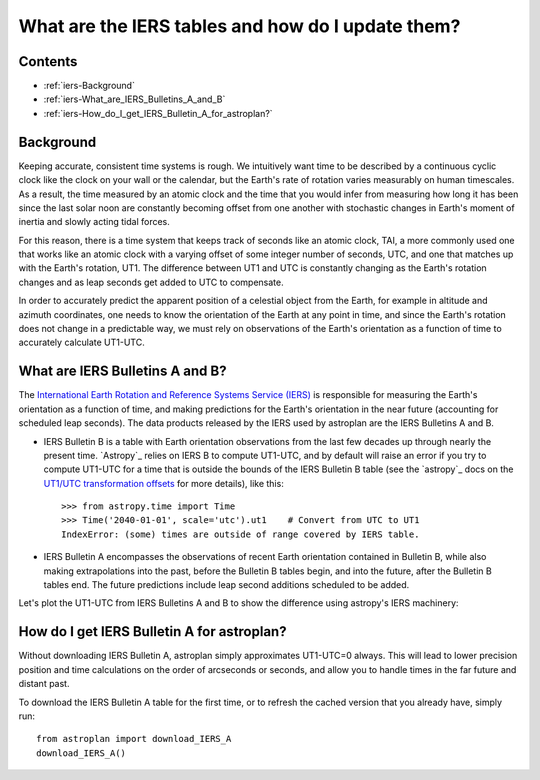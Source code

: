 .. doctest-skip-all

.. _iers:

**************************************************
What are the IERS tables and how do I update them?
**************************************************

Contents
========

* :ref:`iers-Background`
* :ref:`iers-What_are_IERS_Bulletins_A_and_B`
* :ref:`iers-How_do_I_get_IERS_Bulletin_A_for_astroplan?`

.. _iers-Background:

Background
==========

Keeping accurate, consistent time systems is rough. We intuitively want
time to be described by a continuous cyclic clock like the clock on your
wall or the calendar, but the Earth's rate of rotation varies measurably
on human timescales. As a result, the time measured by an atomic clock and
the time that you would infer from measuring how long it has been since the
last solar noon are constantly becoming offset from one another with
stochastic changes in Earth's moment of inertia and slowly acting tidal forces.

For this reason, there is a time system that keeps track of seconds like an
atomic clock, TAI, a more commonly used one that works like an atomic clock
with a varying offset of some integer number of seconds, UTC, and one that
matches up with the Earth's rotation, UT1. The difference between UT1 and UTC is
constantly changing as the Earth's rotation changes and as leap seconds get
added to UTC to compensate.

In order to accurately predict the apparent position of a celestial object from
the Earth, for example in altitude and azimuth coordinates, one needs to know
the orientation of the Earth at any point in time, and since the Earth's
rotation does not change in a predictable way, we must rely on observations
of the Earth's orientation as a function of time to accurately calculate
UT1-UTC.

.. _iers-What_are_IERS_Bulletins_A_and_B:

What are IERS Bulletins A and B?
================================

The `International Earth Rotation and Reference Systems Service (IERS)
<http://www.iers.org/>`_ is responsible for measuring the Earth's orientation as
a function of time, and making predictions for the Earth's orientation in the
near future (accounting for scheduled leap seconds). The data products released
by the IERS used by astroplan are the IERS Bulletins A and B.

* IERS Bulletin B is a table with Earth orientation observations from the last
  few decades up through nearly the present time. `Astropy`_ relies on IERS B to
  compute UT1-UTC, and by default will raise an error if you try to compute
  UT1-UTC for a time that is outside the bounds of the IERS Bulletin B table
  (see the `astropy`_ docs on the `UT1/UTC transformation offsets
  <http://astropy.readthedocs.io/en/latest/time/index.html?highlight=iers#transformation-offsets>`_
  for more details), like this::

    >>> from astropy.time import Time
    >>> Time('2040-01-01', scale='utc').ut1    # Convert from UTC to UT1
    IndexError: (some) times are outside of range covered by IERS table.

* IERS Bulletin A encompasses the observations of recent Earth orientation
  contained in Bulletin B, while also making extrapolations into the past,
  before the Bulletin B tables begin, and into the future, after the Bulletin
  B tables end. The future predictions include leap second additions scheduled
  to be added.

Let's plot the UT1-UTC from IERS Bulletins A and B to show the difference using
astropy's IERS machinery:

.. plot::

    import matplotlib.pyplot as plt
    import numpy as np
    import astropy.units as u
    from astropy.time import Time
    from six.moves.urllib.error import HTTPError

    # Download and cache the IERS Bulletins A and B  using astropy's machinery
    # (reminder: astroplan has its own function for this: `download_IERS_A`)
    from astropy.utils.iers import (IERS_A, IERS_A_URL, IERS_B, IERS_B_URL,
                                    FROM_IERS_B, IERS_Auto)
    from astropy.utils.data import download_file
    # Workaround until astropy/astropy#5194 is solved
    iers_a = IERS_Auto.open()
    iers_b = IERS_B.open(download_file(IERS_B_URL, cache=True))

    # Get a range of times to plot from 1990-2022
    time_range = Time("1990-01-01") + np.arange(0, 30, 0.2)*u.year

    # Calculate the difference between UTC and UT1 at those times,
    # allowing times "outside of the table"
    DUT1_a, success_a = time_range.get_delta_ut1_utc(return_status=True,
                                                     iers_table=iers_a)
    DUT1_b, success_b = time_range.get_delta_ut1_utc(return_status=True,
                                                     iers_table=iers_b)

    # Compare input times to the times available in the table. For details, see
    # https://github.com/astropy/astropy/blob/master/astropy/utils/iers/iers.py#L80
    measurements_from_b = (success_b == FROM_IERS_B)

    # Make a plot of the time difference
    fig, ax = plt.subplots(figsize=(10,8))
    ax.axhline(0, color='gray', ls='--', lw=2)

    ax.plot_date(time_range.plot_date,
                 DUT1_a, '-', lw=2, label='IERS Bulletin A + extrapolation')
    ax.plot_date(time_range.plot_date[measurements_from_b],
                 DUT1_b[measurements_from_b], 'r--', lw=2, label='IERS Bulletin B')
    ax.set(xlabel='Year', ylabel='UT1-UTC [seconds]')
    ax.legend(loc='upper right')
    plt.show()


.. _iers-How_do_I_get_IERS_Bulletin_A_for_astroplan?:

How do I get IERS Bulletin A for astroplan?
===========================================

Without downloading IERS Bulletin A, astroplan simply approximates UT1-UTC=0
always. This will lead to lower precision position and time calculations
on the order of arcseconds or seconds, and allow you to handle times in the
far future and distant past.

To download the IERS Bulletin A table for the first time, or to refresh the
cached version that you already have, simply run::

    from astroplan import download_IERS_A
    download_IERS_A()

